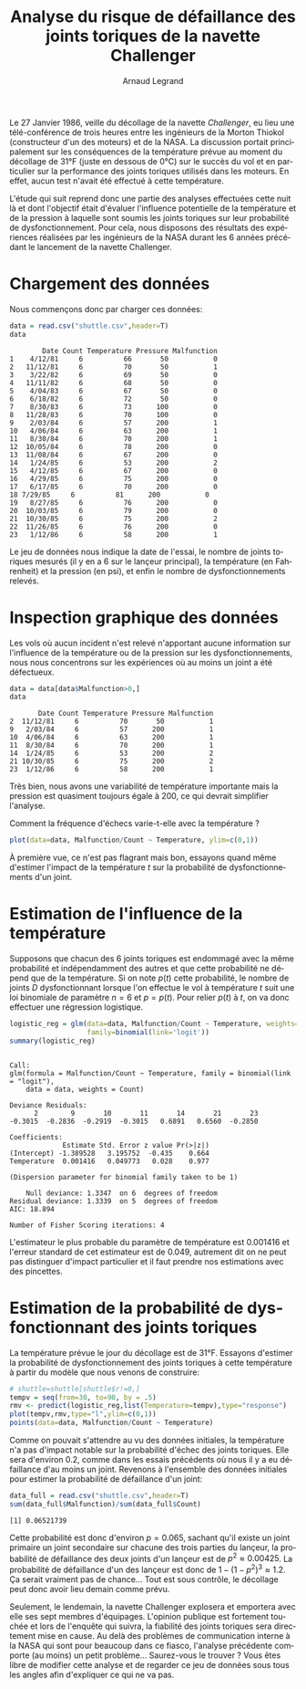 #+TITLE: Analyse du risque de défaillance des joints toriques de la navette Challenger
#+AUTHOR: Arnaud Legrand
#+LANGUAGE: fr

#+HTML_HEAD: <link rel="stylesheet" type="text/css" href="http://www.pirilampo.org/styles/readtheorg/css/htmlize.css"/>
#+HTML_HEAD: <link rel="stylesheet" type="text/css" href="http://www.pirilampo.org/styles/readtheorg/css/readtheorg.css"/>
#+HTML_HEAD: <script src="https://ajax.googleapis.com/ajax/libs/jquery/2.1.3/jquery.min.js"></script>
#+HTML_HEAD: <script src="https://maxcdn.bootstrapcdn.com/bootstrap/3.3.4/js/bootstrap.min.js"></script>
#+HTML_HEAD: <script type="text/javascript" src="http://www.pirilampo.org/styles/lib/js/jquery.stickytableheaders.js"></script>
#+HTML_HEAD: <script type="text/javascript" src="http://www.pirilampo.org/styles/readtheorg/js/readtheorg.js"></script>

#+LATEX_HEADER: \usepackage[utf8]{inputenc}
#+LATEX_HEADER: \usepackage[T1]{fontenc}
#+LATEX_HEADER: \usepackage[a4paper,margin=.8in]{geometry}
#+LATEX_HEADER: \usepackage[french]{babel}

# #+PROPERTY: header-args  :session  :exports both

Le 27 Janvier 1986, veille du décollage de la navette /Challenger/, eu
lieu une télé-conférence de trois heures entre les ingénieurs de la
Morton Thiokol (constructeur d'un des moteurs) et de la NASA. La
discussion portait principalement sur les conséquences de la
température prévue au moment du décollage de 31°F (juste en dessous de
0°C) sur le succès du vol et en particulier sur la performance des
joints toriques utilisés dans les moteurs. En effet, aucun test
n'avait été effectué à cette température.

L'étude qui suit reprend donc une partie des analyses effectuées cette
nuit là et dont l'objectif était d'évaluer l'influence potentielle de
la température et de la pression à laquelle sont soumis les joints
toriques sur leur probabilité de dysfonctionnement. Pour cela, nous
disposons des résultats des expériences réalisées par les ingénieurs
de la NASA durant les 6 années précédant le lancement de la navette
Challenger.

* Chargement des données
Nous commençons donc par charger ces données:
#+begin_src R :results output :session *R* :exports both
data = read.csv("shuttle.csv",header=T)
data
#+end_src

#+RESULTS:
#+begin_example
        Date Count Temperature Pressure Malfunction
1    4/12/81     6          66       50           0
2   11/12/81     6          70       50           1
3    3/22/82     6          69       50           0
4   11/11/82     6          68       50           0
5    4/04/83     6          67       50           0
6    6/18/82     6          72       50           0
7    8/30/83     6          73      100           0
8   11/28/83     6          70      100           0
9    2/03/84     6          57      200           1
10   4/06/84     6          63      200           1
11   8/30/84     6          70      200           1
12  10/05/84     6          78      200           0
13  11/08/84     6          67      200           0
14   1/24/85     6          53      200           2
15   4/12/85     6          67      200           0
16   4/29/85     6          75      200           0
17   6/17/85     6          70      200           0
18 7/29/85     6          81      200           0
19   8/27/85     6          76      200           0
20  10/03/85     6          79      200           0
21  10/30/85     6          75      200           2
22  11/26/85     6          76      200           0
23   1/12/86     6          58      200           1
#+end_example

Le jeu de données nous indique la date de l'essai, le nombre de joints
toriques mesurés (il y en a 6 sur le lançeur principal), la
température (en Fahrenheit) et la pression (en psi), et enfin le
nombre de dysfonctionnements relevés. 

* Inspection graphique des données
Les vols où aucun incident n'est relevé n'apportant aucune information
sur l'influence de la température ou de la pression sur les
dysfonctionnements, nous nous concentrons sur les expériences où au
moins un joint a été défectueux.

#+begin_src R :results output :session *R* :exports both
data = data[data$Malfunction>0,]
data
#+end_src

#+RESULTS:
:        Date Count Temperature Pressure Malfunction
: 2  11/12/81     6          70       50           1
: 9   2/03/84     6          57      200           1
: 10  4/06/84     6          63      200           1
: 11  8/30/84     6          70      200           1
: 14  1/24/85     6          53      200           2
: 21 10/30/85     6          75      200           2
: 23  1/12/86     6          58      200           1

Très bien, nous avons une variabilité de température importante mais
la pression est quasiment toujours égale à 200, ce qui devrait
simplifier l'analyse.

Comment la fréquence d'échecs varie-t-elle avec la température ?
#+begin_src R :results output graphics :file "freq_temp.png" :exports both :width 600 :height 400 :session *R* 
plot(data=data, Malfunction/Count ~ Temperature, ylim=c(0,1))
#+end_src

#+RESULTS:
[[file:freq_temp.png]]

À première vue, ce n'est pas flagrant mais bon, essayons quand même
d'estimer l'impact de la température $t$ sur la probabilité de
dysfonctionnements d'un joint. 

* Estimation de l'influence de la température

Supposons que chacun des 6 joints toriques est endommagé avec la même
probabilité et indépendamment des autres et que cette probabilité ne
dépend que de la température. Si on note $p(t)$ cette probabilité, le
nombre de joints $D$ dysfonctionnant lorsque l'on effectue le vol à
température $t$ suit une loi binomiale de paramètre $n=6$ et
$p=p(t)$. Pour relier $p(t)$ à $t$, on va donc effectuer une
régression logistique.

#+begin_src R :results output :session *R* :exports both
logistic_reg = glm(data=data, Malfunction/Count ~ Temperature, weights=Count, 
                   family=binomial(link='logit'))
summary(logistic_reg)
#+end_src

#+RESULTS:
#+begin_example

Call:
glm(formula = Malfunction/Count ~ Temperature, family = binomial(link = "logit"), 
    data = data, weights = Count)

Deviance Residuals: 
      2        9       10       11       14       21       23  
-0.3015  -0.2836  -0.2919  -0.3015   0.6891   0.6560  -0.2850  

Coefficients:
             Estimate Std. Error z value Pr(>|z|)
(Intercept) -1.389528   3.195752  -0.435    0.664
Temperature  0.001416   0.049773   0.028    0.977

(Dispersion parameter for binomial family taken to be 1)

    Null deviance: 1.3347  on 6  degrees of freedom
Residual deviance: 1.3339  on 5  degrees of freedom
AIC: 18.894

Number of Fisher Scoring iterations: 4
#+end_example

L'estimateur le plus probable du paramètre de température est 0.001416
et l'erreur standard de cet estimateur est de 0.049, autrement dit on
ne peut pas distinguer d'impact particulier et il faut prendre nos
estimations avec des pincettes.

* Estimation de la probabilité de dysfonctionnant des joints toriques
La température prévue le jour du décollage est de 31°F. Essayons
d'estimer la probabilité de dysfonctionnement des joints toriques à
cette température à partir du modèle que nous venons de construire:

#+begin_src R :results output graphics :file "proba_estimate.png" :exports both :width 600 :height 400 :session *R* 
# shuttle=shuttle[shuttle$r!=0,] 
tempv = seq(from=30, to=90, by = .5)
rmv <- predict(logistic_reg,list(Temperature=tempv),type="response")
plot(tempv,rmv,type="l",ylim=c(0,1))
points(data=data, Malfunction/Count ~ Temperature)
#+end_src

#+RESULTS:
[[file:proba_estimate.png]]

Comme on pouvait s'attendre au vu des données initiales, la
température n'a pas d'impact notable sur la probabilité d'échec des
joints toriques. Elle sera d'environ 0.2, comme dans les essais
précédents où nous il y a eu défaillance d'au moins un joint. Revenons
à l'ensemble des données initiales pour estimer la probabilité de
défaillance d'un joint:

#+begin_src R :results output :session *R* :exports both
data_full = read.csv("shuttle.csv",header=T)
sum(data_full$Malfunction)/sum(data_full$Count)
#+end_src

#+RESULTS:
: [1] 0.06521739

Cette probabilité est donc d'environ $p=0.065$, sachant qu'il existe
un joint primaire un joint secondaire sur chacune des trois parties du
lançeur, la probabilité de défaillance des deux joints d'un lançeur
est de $p^2 \approx 0.00425$. La probabilité de défaillance d'un des
lançeur est donc de $1-(1-p^2)^3 \approx 1.2%$.  Ça serait vraiment
pas de chance... Tout est sous contrôle, le décollage peut donc avoir
lieu demain comme prévu.

Seulement, le lendemain, la navette Challenger explosera et emportera
avec elle ses sept membres d'équipages. L'opinion publique est
fortement touchée et lors de l'enquête qui suivra, la fiabilité des
joints toriques sera directement mise en cause. Au delà des problèmes
de communication interne à la NASA qui sont pour beaucoup dans ce
fiasco, l'analyse précédente comporte (au moins) un petit
problème... Saurez-vous le trouver ? Vous êtes libre de modifier cette
analyse et de regarder ce jeu de données sous tous les angles afin
d'expliquer ce qui ne va pas.

